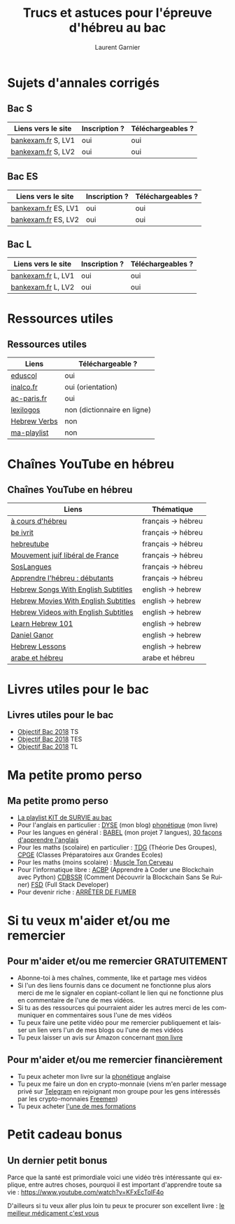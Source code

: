 #+TITLE: Trucs et astuces pour l'épreuve d'hébreu au bac 
#+AUTHOR: Laurent Garnier
#+LANGUAGE: fr
#+OPTIONS: H:2 toc:t num:t date:nil
#+LATEX_CLASS: beamer
#+LATEX_CLASS_OPTIONS: [presentation]
#+EXPORT_EXCLUDE_TAGS: noexport

#+LATEX_HEADER: \usepackage{amsthm, amssymb}
#+LATEX_HEADER: \usepackage{pgf,tikz,pgfplots}
#+LATEX_HEADER: \usepackage{graphicx}
#+LATEX_HEADER: \usepackage{colortbl}
#+LATEX_HEADER: \usepackage[french]{babel}
#+LATEX_HEADER: \usepackage{hyperref}
#+LATEX_HEADER: \hypersetup{colorlinks=true, linkcolor=orange, filecolor=magenta, urlcolor=green} 

#+LATEX_HEADER: \pgfplotsset{compat=1.13}
#+LATEX_HEADER: \usepgfplotslibrary{fillbetween}

#+LATEX_HEADER: \newtheorem{property}{Propriété}[section]
#+LATEX_HEADER: \newtheorem{defi}{Défi}[section]
#+LATEX_HEADER: \newtheorem{demo}[theorem]{Démonstration}

#+LATEX_HEADER: \newcommand{\E}[1]{\ensuremath{\mathbb{#1}}}
#+LATEX_HEADER: \newcommand{\G}[3]{\ensuremath{(\E{#1}^{#2}, #3)}}
#+LATEX_HEADER: \newcommand{\M}[3]{\ensuremath{\left(\mathcal{M}_{#1}(\E{#2}), #3\right)}}
#+LATEX_HEADER: \newcommand{\tc}[2]{\ensuremath{\textcolor{#1}{#2}}}


#+BEAMER_THEME: default
#+BEAMER__COLOR_THEME: seagull
#+BEAMER_OUTER_THEME: default
#+BEAMER_INNER_THEME: rectangles
#+BEAMER_FONT_THEME: structurebold

#+COLUMNS: %45ITEM %10BEAMER_ENV(Env) %10BEAMER_ACT(Act) %4BEAMER_COL(Col) %8BEAMER_OPT(Opt)
#+STARTUP: beamer


* Sujets d'annales corrigés 
** Bac S
  
  | Liens vers le site             | Inscription ? | Téléchargeables ?    |
  |--------------------------------+---------------+----------------------|
  | [[http://www.bankexam.fr/etablissement/4-Bac-S/99130-LV1-Hebreu][bankexam.fr]] S, LV1             | oui           | oui                  |
  | [[http://www.bankexam.fr/etablissement/4-Bac-S/37799-Hebreu-LV2][bankexam.fr]] S, LV2             | oui           | oui                  |


** Bac ES

  | Liens vers le site             | Inscription ? | Téléchargeables ?    |
  |--------------------------------+---------------+----------------------|
  | [[http://www.bankexam.fr/etablissement/2162-Bac-ES/5980-Hebreu-moderne-LV1][bankexam.fr]]  ES, LV1           | oui           | oui                  |
  | [[http://www.bankexam.fr/etablissement/2162-Bac-ES/97500-Hebreu-LV2][bankexam.fr]] ES, LV2            | oui           | oui                  |


** Bac L

  | Liens vers le site             | Inscription ? | Téléchargeables ?    |
  |--------------------------------+---------------+----------------------|
  | [[http://www.bankexam.fr/etablissement/2161-Bac-L/99124-LV1-Hebreu][bankexam.fr]] L, LV1             | oui           | oui                  |
  | [[http://www.bankexam.fr/etablissement/2161-Bac-L/6015-Hebreu-LV2][bankexam.fr]] L, LV2             | oui           | oui                  |

* Ressources utiles
** Ressources utiles

  | Liens        | Téléchargeable ?            |
  |--------------+-----------------------------|
  | [[http://cache.media.eduscol.education.fr/file/Lycee/87/1/Sujet0-2013_T_ES-S-L_LV1_hebreu_232871.pdf][eduscol]]      | oui                         |
  | [[http://www.inalco.fr/sites/default/files/brochure/LLCE/Brochure_Licence_LLCE_Hebreu-Hebreu_moderne.pdf][inalco.fr]]    | oui (orientation)           |
  | [[https://www.ac-paris.fr/portail/jcms/p1_229428/examens][ac-paris.fr]]  | oui                         |
  | [[https://www.lexilogos.com/hebreu_moderne_dictionnaire.htm][lexilogos]]    | non (dictionnaire en ligne) |
  | [[https://www.youtube.com/channel/UC__rbCtdVl9pWGsHW9aX0ew/about?disable_polymer=1][Hebrew Verbs]] | non                         |
  | [[https://www.youtube.com/watch?v=LkUn0T9cnkI&list=PLfKvL-VUSKAnEt4Tzwwob4rFdKKda6HAu][ma-playlist]]  | non                         |

* Chaînes YouTube en hébreu
** Chaînes YouTube en hébreu

  | Liens                                | Thématique         |
  |--------------------------------------+--------------------|
  | [[https://www.youtube.com/channel/UCer4YF455QwOFW6_jkYHrxw/about?disable_polymer=1][à cours d'hébreu]]                     | français -> hébreu |
  | [[https://www.youtube.com/channel/UCNdqOFLn5GbR3N0fYq9g_Yw/about?disable_polymer=1][be ivrit]]                             | français -> hébreu |
  | [[https://www.youtube.com/user/hebreutube/about?disable_polymer=1][hebreutube]]                           | français -> hébreu |
  | [[https://www.youtube.com/channel/UC4OMlfV7DUiQhZDbCYdFyEQ/about?disable_polymer=1][Mouvement juif libéral de France]]     | français -> hébreu |
  | [[https://youtu.be/IJwMGToAy8Q][SosLangues]]                           | français -> hébreu |
  | [[https://www.youtube.com/playlist?list=PLPTMVg4iw5iiSNzNywhFzNvy1Rzqb2zfo][Apprendre l'hébreu : débutants]]       | français -> hébreu |
  | [[https://www.youtube.com/channel/UCu4STP5dJvYYIehfLPFo7Qw/about?disable_polymer=1][Hebrew Songs With English Subtitles]]  | english -> hebrew  |
  | [[https://www.youtube.com/channel/UCn0f2WoHXsUNm-poSBVP8gw/about?disable_polymer=1][Hebrew Movies With English Subtitles]] | english -> hebrew  |
  | [[https://www.youtube.com/channel/UCBZ304uDHv6mcgcet9C0Qzg][Hebrew Videos with English Subtitles]] | english -> hebrew  |
  | [[https://www.youtube.com/user/HebrewPod101][Learn Hebrew 101]]                     | english -> hebrew  |
  | [[https://www.youtube.com/user/dbura1/about?disable_polymer=1][Daniel Ganor]]                         | english -> hebrew  |
  | [[https://www.youtube.com/playlist?list=PL16EF9FB640E17048][Hebrew Lessons]]                       | english -> hebrew  |
  | [[https://www.youtube.com/playlist?list=PLfKvL-VUSKAk79lzLBOiDqeDsIaE1zKF8][arabe et hébreu]]                      | arabe et hébreu    |
    
* Livres utiles pour le bac
** Livres utiles pour le bac
  + [[https://amzn.to/2rJ6dF6][Objectif Bac 2018]] TS
  + [[https://amzn.to/2KoNENH][Objectif Bac 2018]] TES
  + [[https://amzn.to/2wKUACM][Objectif Bac 2018]] TL
* Ma petite promo perso
** Ma petite promo perso
  + [[https://www.youtube.com/watch?v=qoiYGfuuk6s&list=PLfKvL-VUSKAmdKesZSiG1xYvK4Y7iLfFs][La playlist KIT de SURVIE au bac]]
  + Pour l'anglais en particulier : [[http://doyouspeakenglish.fr/][DYSE]] (mon blog) [[https://www.amazon.fr/gp/product/B07CRVMBVD?ie=UTF8][phonétique]] (mon livre)
  + Pour les langues en général : [[https://www.youtube.com/playlist?list=PLfKvL-VUSKAnkBk88BAb3oq1MlGVnhwcY][BABEL]] (mon projet 7 langues), [[https://www.youtube.com/playlist?list=PLfKvL-VUSKAnf4oZzkI3q24X4FJrGzcGr][30 façons d'apprendre l'anglais]]
  + Pour les maths (scolaire) en particulier : [[https://www.youtube.com/playlist?list=PLwWStLtwGECZ1YPIBHzCD3-rzFjCPWnXO][TDG]] (Théorie Des
    Groupes), [[https://www.youtube.com/playlist?list=PLwWStLtwGECZQoLYqBJ7gD9iSOhGnQIC9][CPGE]] (Classes Préparatoires aux Grandes Ecoles)
  + Pour les maths (moins scolaire) : [[https://www.youtube.com/playlist?list=PLb5fsh4qldF8opcpH4xDKnsn2syJ65zrC][Muscle Ton Cerveau]]
  + Pour l'informatique libre : [[https://www.youtube.com/playlist?list=PLUJNJAesbJGVS8OmCKjOiMvF75OsyimT2][ACBP]] (Apprendre à Coder une Blockchain
    avec Python) [[https://www.youtube.com/playlist?list=PLO3S2CDkdJ9yKIGk2NiuzXQtlC-dQ4rmA][CDBSSR]] (Comment Découvrir la Blockchain Sans Se
    Ruiner) [[https://www.youtube.com/playlist?list=PLUJNJAesbJGVfh4t-OkPb_zw9fYAjbGwy][FSD]] (Full Stack Developer)
  + Pour devenir riche : [[https://www.youtube.com/playlist?list=PLFubDDkqAD9muXLza6RghrB8ShOHcGOGN][ARRÊTER DE FUMER]]
* Si tu veux m'aider et/ou me remercier
** Pour m'aider et/ou me remercier GRATUITEMENT

   + Abonne-toi à mes chaînes, commente, like et partage mes vidéos
   + Si l'un des liens fournis dans ce document ne fonctionne plus
     alors merci de me le signaler en copiant-collant le lien qui ne
     fonctionne plus en commentaire de l'une de mes vidéos.
   + Si tu as des ressources qui pourraient aider les autres merci de
     les communiquer en commentaires sous l'une de mes vidéos
   + Tu peux faire une petite vidéo pour me remercier publiquement et
     laisser un lien vers l'un de mes blogs ou l'une de mes vidéos
   + Tu peux laisser un avis sur Amazon concernant [[https://www.amazon.fr/gp/product/B07CRVMBVD?ie=UTF8][mon livre]]

** Pour m'aider et/ou me remercier financièrement

   + Tu peux acheter mon livre sur la [[https://amzn.to/2ORsB8Y][phonétique]] anglaise
   + Tu peux me faire un don en crypto-monnaie (viens m'en parler
     message privé sur [[https://t.me/joinchat/JGxHI1BrJRHC2C0qLtAXYw][Telegram]] en rejoignant mon groupe pour les gens
     intéressés par les crypto-monnaies [[https://t.me/joinchat/JGxHI1BrJRHC2C0qLtAXYw][Freemen]])
   + Tu peux acheter [[https://laurentgarnier.podia.com][l'une de mes formations]]

* Petit cadeau bonus
** Un dernier petit bonus

   Parce que la santé est primordiale voici une vidéo très
   intéressante qui explique, entre autres choses, pourquoi il est
   important d'apprendre toute sa vie : [[https://www.youtube.com/watch?v=KFxEcTolF4o]]

   D'ailleurs si tu veux aller plus loin tu peux te procurer son
   excellent livre : [[https://www.amazon.fr/gp/product/2253187542/ref=as_li_tl?ie=UTF8&camp=1642&creative=6746&creativeASIN=2253187542&linkCode=as2&tag=wwwbecomefree-21&linkId=c4d561fce3c4735eab69658b0e977199][le meilleur médicament c'est vous]]
